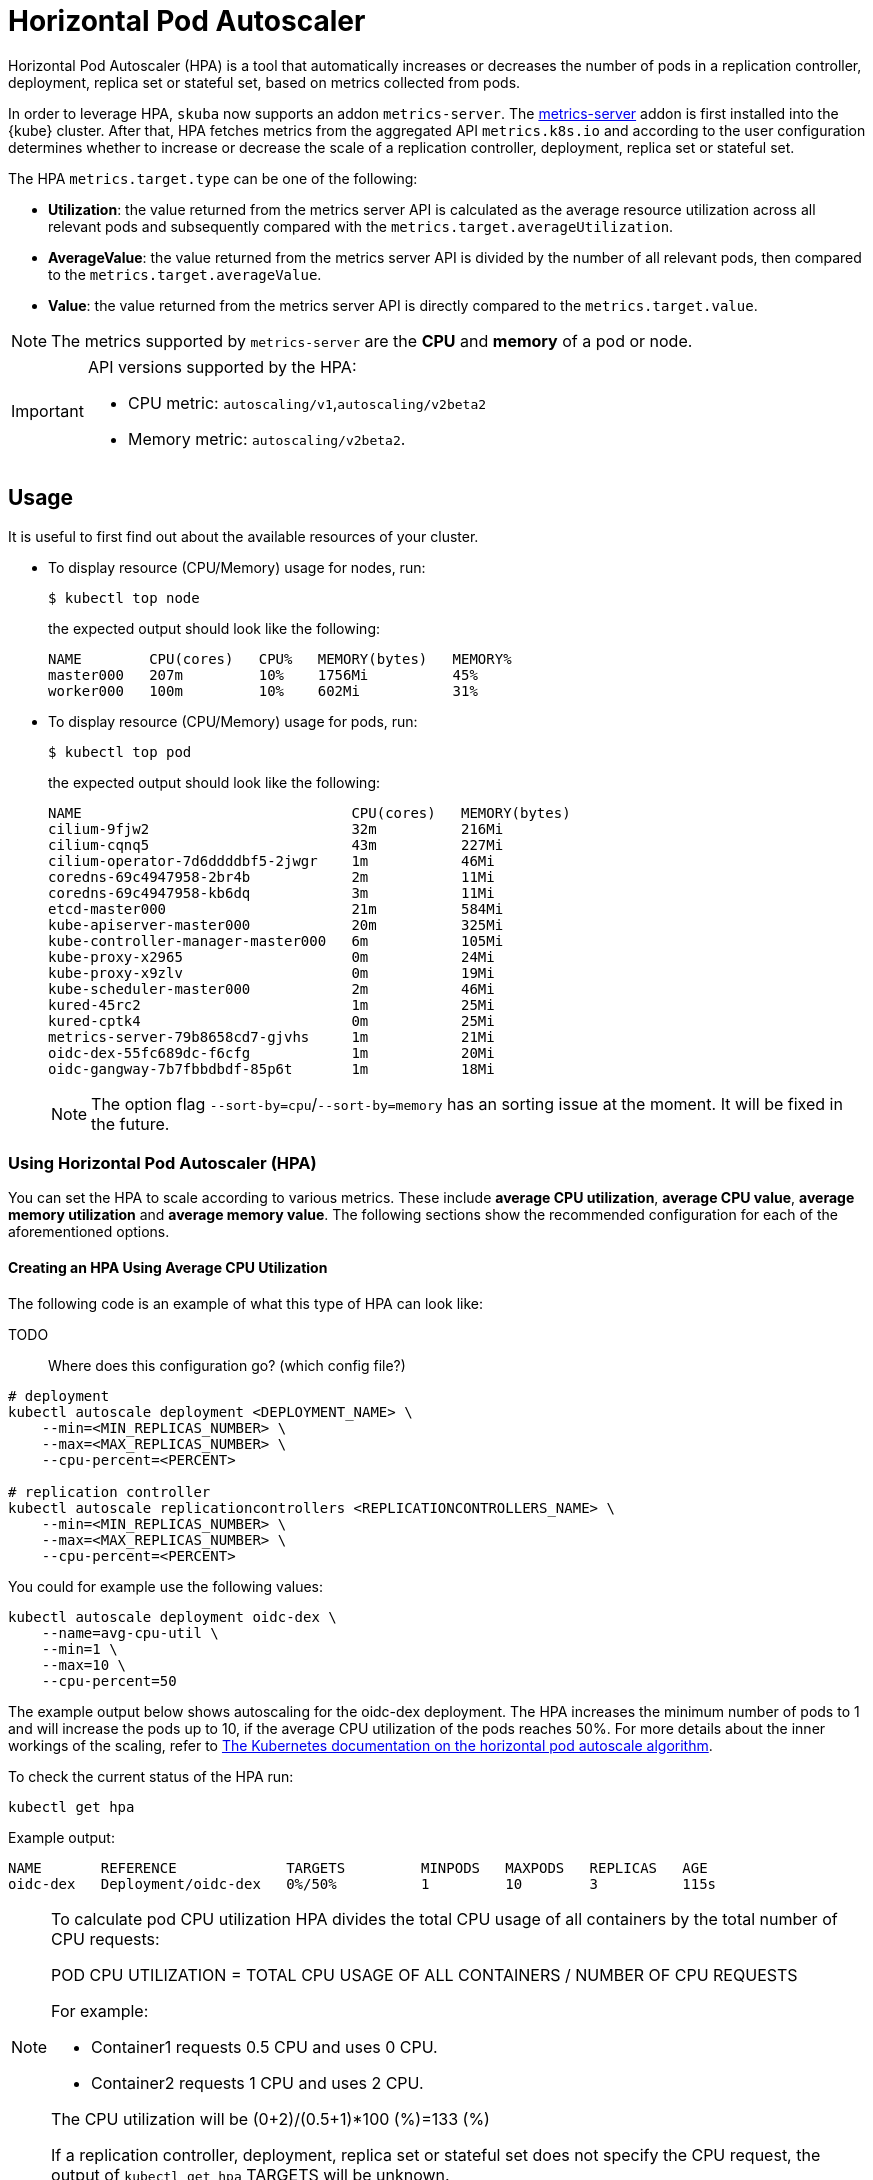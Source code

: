 = Horizontal Pod Autoscaler

Horizontal Pod Autoscaler (HPA) is a tool that automatically increases or decreases the number of pods in a replication controller, deployment, replica set or stateful set, based on metrics collected from pods.

In order to leverage HPA, `skuba` now supports an addon `metrics-server`.
The link:https://github.com/kubernetes-sigs/metrics-server[metrics-server] addon is first installed into the {kube} cluster. After that, HPA fetches metrics from the aggregated API `metrics.k8s.io` and according to the user configuration determines whether to increase or decrease the scale of a replication controller, deployment, replica set or stateful set.

The HPA `metrics.target.type` can be one of the following:

- *Utilization*: the value returned from the metrics server API is calculated as the average resource utilization across all relevant pods and subsequently compared with the `metrics.target.averageUtilization`.
- *AverageValue*: the value returned from the metrics server API is divided by the number of all relevant pods, then compared to the `metrics.target.averageValue`.
- *Value*: the value returned from the metrics server API is directly compared to the `metrics.target.value`.

[NOTE]
====
The metrics supported by `metrics-server` are the *CPU* and *memory* of a pod or node.
====

[IMPORTANT]
====
API versions supported by the HPA:

- CPU metric: `autoscaling/v1`,`autoscaling/v2beta2`
- Memory metric: `autoscaling/v2beta2`.
====

== Usage

It is useful to first find out about the available resources of your cluster.

* To display resource (CPU/Memory) usage for nodes, run:
+
[source,bash]
----
$ kubectl top node
----
+
the expected output should look like the following:
+
[source,bash]
----
NAME        CPU(cores)   CPU%   MEMORY(bytes)   MEMORY%
master000   207m         10%    1756Mi          45%
worker000   100m         10%    602Mi           31%
----

* To display resource (CPU/Memory) usage for pods, run:
+
[source,bash]
----
$ kubectl top pod
----
+
the expected output should look like the following:
+
[source,bash]
----
NAME                                CPU(cores)   MEMORY(bytes)
cilium-9fjw2                        32m          216Mi
cilium-cqnq5                        43m          227Mi
cilium-operator-7d6ddddbf5-2jwgr    1m           46Mi
coredns-69c4947958-2br4b            2m           11Mi
coredns-69c4947958-kb6dq            3m           11Mi
etcd-master000                      21m          584Mi
kube-apiserver-master000            20m          325Mi
kube-controller-manager-master000   6m           105Mi
kube-proxy-x2965                    0m           24Mi
kube-proxy-x9zlv                    0m           19Mi
kube-scheduler-master000            2m           46Mi
kured-45rc2                         1m           25Mi
kured-cptk4                         0m           25Mi
metrics-server-79b8658cd7-gjvhs     1m           21Mi
oidc-dex-55fc689dc-f6cfg            1m           20Mi
oidc-gangway-7b7fbbdbdf-85p6t       1m           18Mi
----
+
[NOTE]
====
The option flag `--sort-by=cpu`/`--sort-by=memory` has an sorting issue at the moment. It will be fixed in the future.
====

=== Using Horizontal Pod Autoscaler (HPA)

You can set the HPA to scale according to various metrics.
These include *average CPU utilization*, *average CPU value*, *average memory utilization* and *average memory value*. The following sections show the recommended configuration for each of the aforementioned options.

==== Creating an HPA Using Average CPU Utilization

The following code is an example of what this type of HPA can look like:

TODO::
  Where does this configuration go? (which config file?)

```
# deployment
kubectl autoscale deployment <DEPLOYMENT_NAME> \
    --min=<MIN_REPLICAS_NUMBER> \
    --max=<MAX_REPLICAS_NUMBER> \
    --cpu-percent=<PERCENT>

# replication controller
kubectl autoscale replicationcontrollers <REPLICATIONCONTROLLERS_NAME> \
    --min=<MIN_REPLICAS_NUMBER> \
    --max=<MAX_REPLICAS_NUMBER> \
    --cpu-percent=<PERCENT>
```

You could for example use the following values:

```
kubectl autoscale deployment oidc-dex \
    --name=avg-cpu-util \
    --min=1 \
    --max=10 \
    --cpu-percent=50
```
The example output below shows autoscaling for the oidc-dex deployment. The HPA increases the minimum number of pods to 1 and will increase the pods up to 10, if the average CPU utilization of the pods reaches 50%. For more details about the inner workings of the scaling, refer to link:https://kubernetes.io/docs/tasks/run-application/horizontal-pod-autoscale/#algorithm-details[The Kubernetes documentation on the horizontal pod autoscale algorithm].

To check the current status of the HPA run:
```
kubectl get hpa
```

Example output:
```
NAME       REFERENCE             TARGETS         MINPODS   MAXPODS   REPLICAS   AGE
oidc-dex   Deployment/oidc-dex   0%/50%          1         10        3          115s
```

[NOTE]
====
To calculate pod CPU utilization HPA divides the total CPU usage of all containers by the total number of CPU requests:

POD CPU UTILIZATION = TOTAL CPU USAGE OF ALL CONTAINERS / NUMBER OF CPU REQUESTS

For example:

- Container1 requests 0.5 CPU and uses 0 CPU.
- Container2 requests 1 CPU and uses 2 CPU.

The CPU utilization will be (0+2)/(0.5+1)*100 (%)=133 (%)

If a replication controller, deployment, replica set or stateful set does not specify the CPU request, the output of `kubectl get hpa` TARGETS will be unknown.
====

==== Creating an HPA Using the Average CPU Value

. Create a yaml manifest file `hpa-avg-cpu-value.yaml` with the following content:
+
```
apiVersion: autoscaling/v2beta2
kind: HorizontalPodAutoscaler
metadata:
  name: avg-cpu-value // <1>
  namespace: kube-system // <2>
spec:
  scaleTargetRef:
    apiVersion: apps/v1
    kind: Deployment // <3>
    name: example // <4>
  minReplicas: 1 // <5>
  maxReplicas: 10 // <6>
  metrics:
  - type: Resource
    resource:
      name: cpu
      target:
        type: AverageValue
        averageValue: 500Mi <7>
```
<1> Name of the HPA
<2> Namespace of the HPA
<3> Specifies the kind of object to scale (a replication controller, deployment, replica set or stateful set).
<4> Specifies the name of the object to scale.
<5> Specifies the minimum number of replicas.
<6> Specifies the maximum number of replicas.
<7> The average value of the requested CPU that each pod uses.

. Apply the yaml manifest by running:
+
```
kubectl apply -f hpa-avg-cpu-value.yaml
```

. Check the current status of the HPA:
+
```
kubectl get hpa

NAME            REFERENCE               TARGETS    MINPODS   MAXPODS   REPLICAS   AGE
avg-cpu-value   Deployment/php-apache   1m/500Mi   1         10        1          39s
```

==== Creating an HPA Using Average Memory Utilization

. Create a yaml manifest file `hpa-avg-memory-util.yaml` with the following content:
+
```
apiVersion: autoscaling/v2beta2
kind: HorizontalPodAutoscaler
metadata:
  name: avg-memory-util // <1>
  namespace: kube-system // <2>
spec:
  scaleTargetRef:
    apiVersion: apps/v1
    kind: Deployment // <3>
    name: example // <4>
  minReplicas: 1 // <5>
  maxReplicas: 10 // <6>
  metrics:
  - type: Resource
    resource:
      name: memory
      target:
        type: Utilization
        averageUtilization: 50 <7>
```
<1> Name of the HPA
<2> Namespace of the HPA
<3> Specifies the kind of object to scale (a replication controller, deployment, replica set or stateful set).
<4> Specifies the name of the object to scale.
<5> Specifies the minimum number of replicas.
<6> Specifies the maximum number of replicas.
<7> The average utilization of the requested memory that each pod uses.

. Apply the yaml manifest by running:
+
```
kubectl apply -f hpa-avg-memory-util.yaml
```

. Check the current status of the HPA:
+
```
kubectl get hpa

NAME              REFERENCE            TARGETS          MINPODS   MAXPODS   REPLICAS   AGE
avg-memory-util   Deployment/example   5%/50%           1         10        1          4m54s
```
+
[NOTE]
====
HPA calculates pod memory utilization as: total memory usage of all containers / total memory requests.
If a deployment or replication controller does not specify the memory request, the ouput of `kubectl get hpa` TARGETS is <unknown>.
====

==== Creating an HPA Using Average Memory Value

. Create a yaml manifest file `hpa-avg-memory-value.yaml` with the following content:
+
```
apiVersion: autoscaling/v2beta2
kind: HorizontalPodAutoscaler
metadata:
  name: avg-memory-value // <1>
  namespace: kube-system // <2>
spec:
  scaleTargetRef:
    apiVersion: apps/v1
    kind: Deployment // <3>
    name: example // <4>
  minReplicas: 1 // <5>
  maxReplicas: 10 // <6>
  metrics:
  - type: Resource
    resource:
      name: memory
      target:
        type: AverageValue
        averageValue: 500Mi <7>
```
<1> Name of the HPA.
<2> Namespace of the HPA.
<3> Specifies the kind of object to scale (a replication controller, deployment, replica set or stateful set).
<4> Specifies the name of the object to scale.
<5> Specifies the minimum number of replicas.
<6> Specifies the maximum number of replicas.
<7> The average value of the requested memory that each pod uses.

. Apply the yaml manifest by running:
+
```
kubectl apply -f hpa-avg-memory-value.yaml
```

. Check the current status of the HPA:
+
```
kubectl get hpa

NAME                     REFERENCE            TARGETS          MINPODS   MAXPODS   REPLICAS   AGE
avg-memory-value         Deployment/example   11603968/500Mi   1         10        1          6m24s
```
